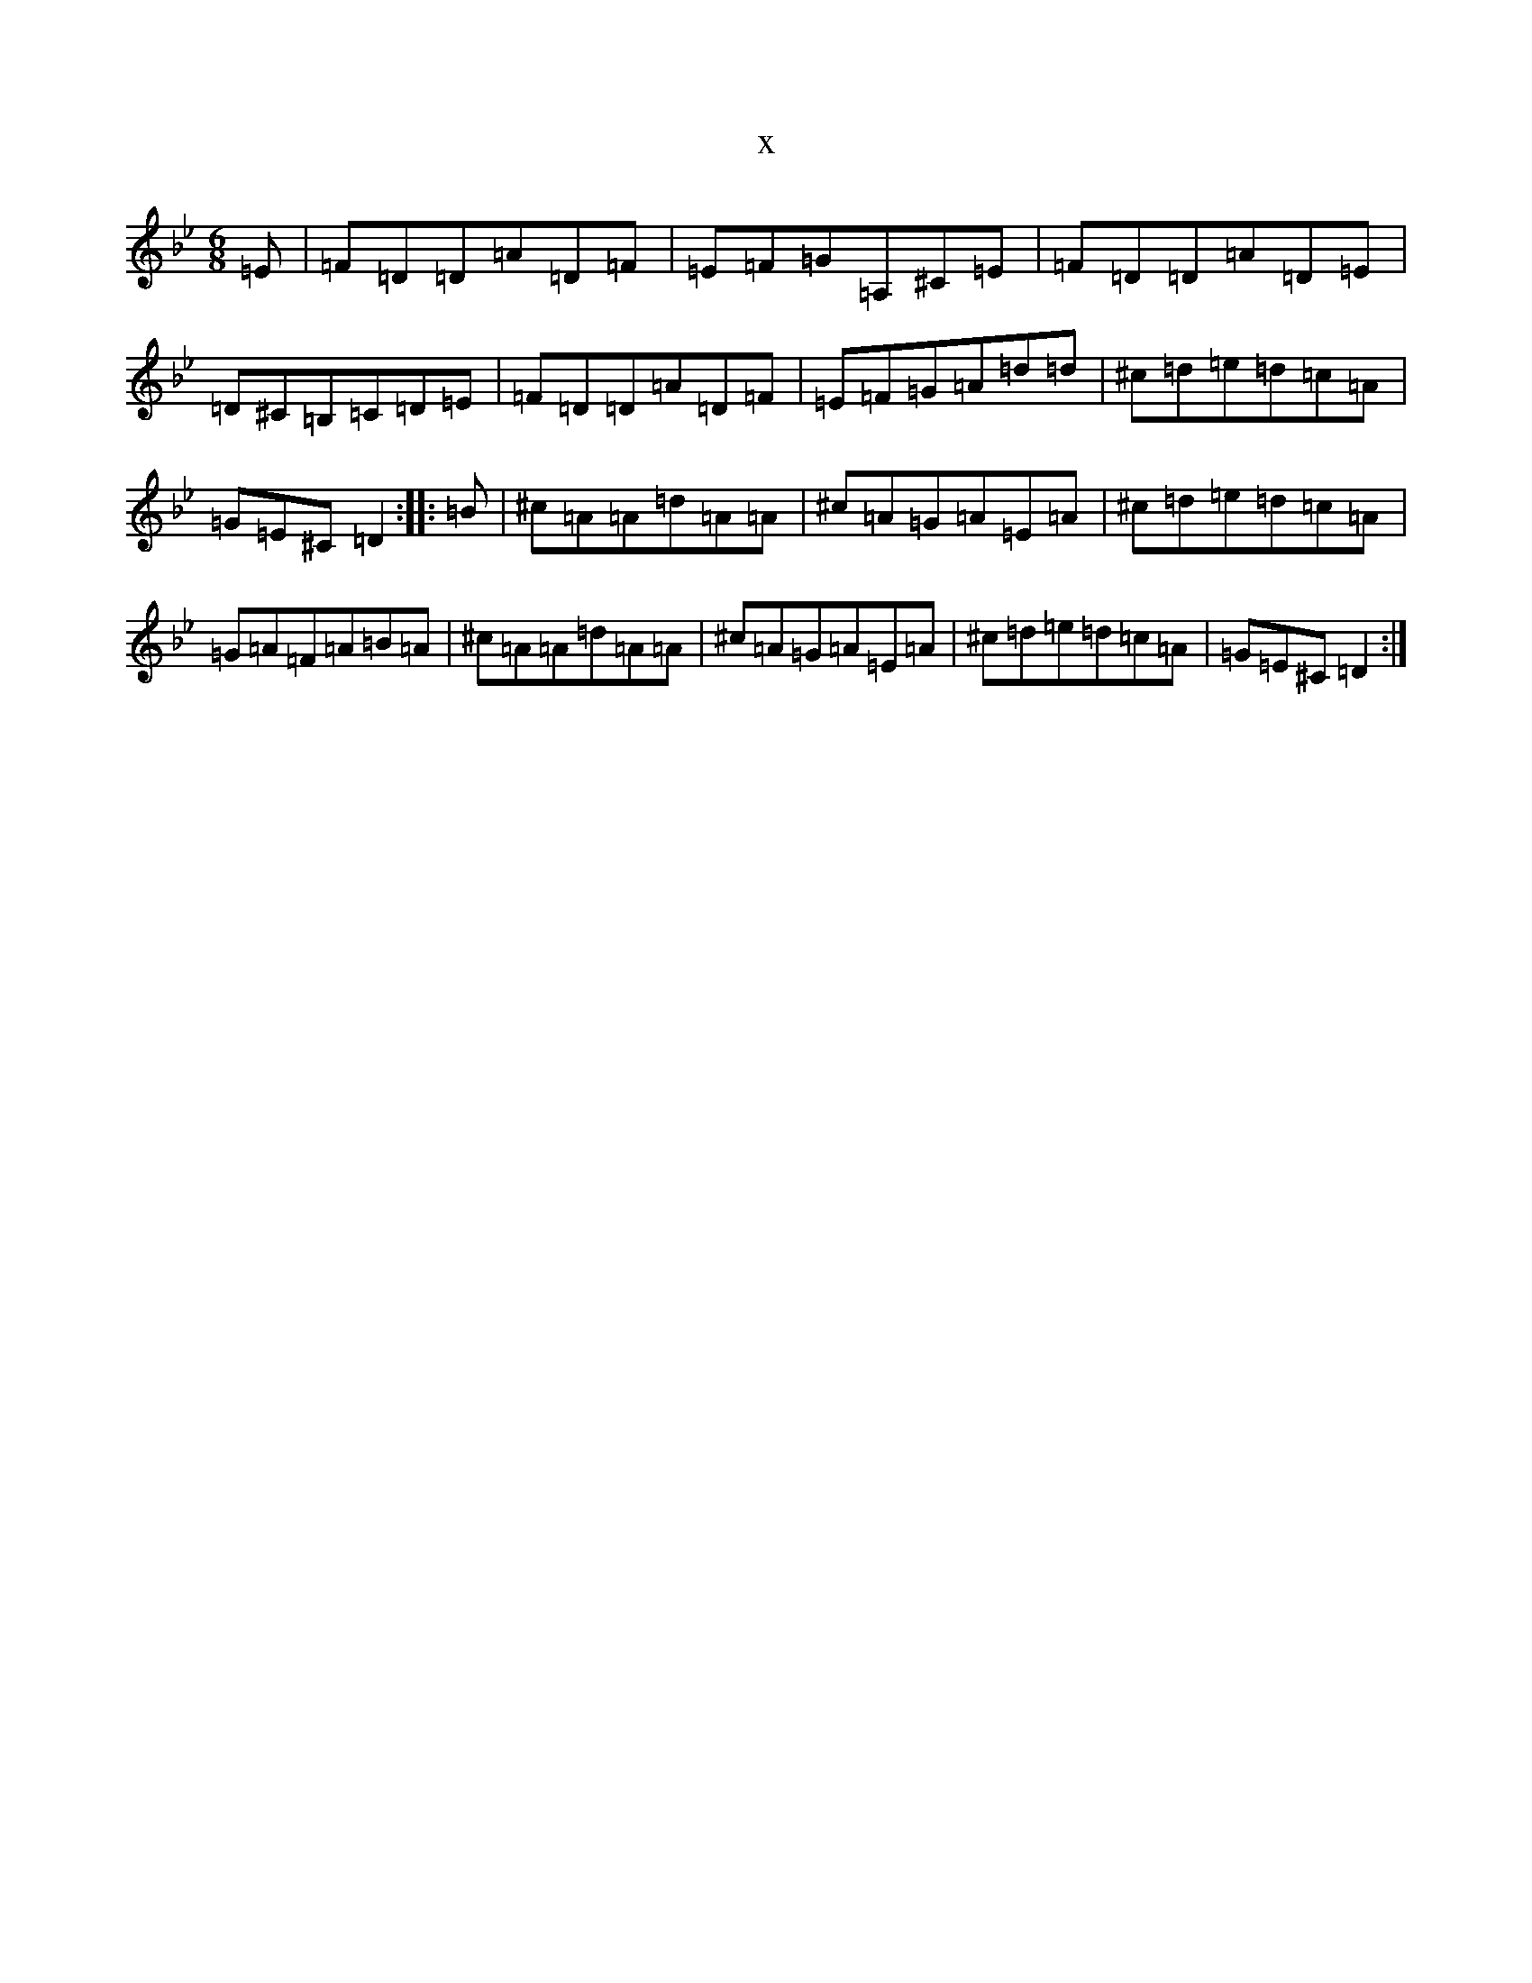 X:5818
T:x
L:1/8
M:6/8
K: C Dorian
=E|=F=D=D=A=D=F|=E=F=G=A,^C=E|=F=D=D=A=D=E|=D^C=B,=C=D=E|=F=D=D=A=D=F|=E=F=G=A=d=d|^c=d=e=d=c=A|=G=E^C=D2:||:=B|^c=A=A=d=A=A|^c=A=G=A=E=A|^c=d=e=d=c=A|=G=A=F=A=B=A|^c=A=A=d=A=A|^c=A=G=A=E=A|^c=d=e=d=c=A|=G=E^C=D2:|